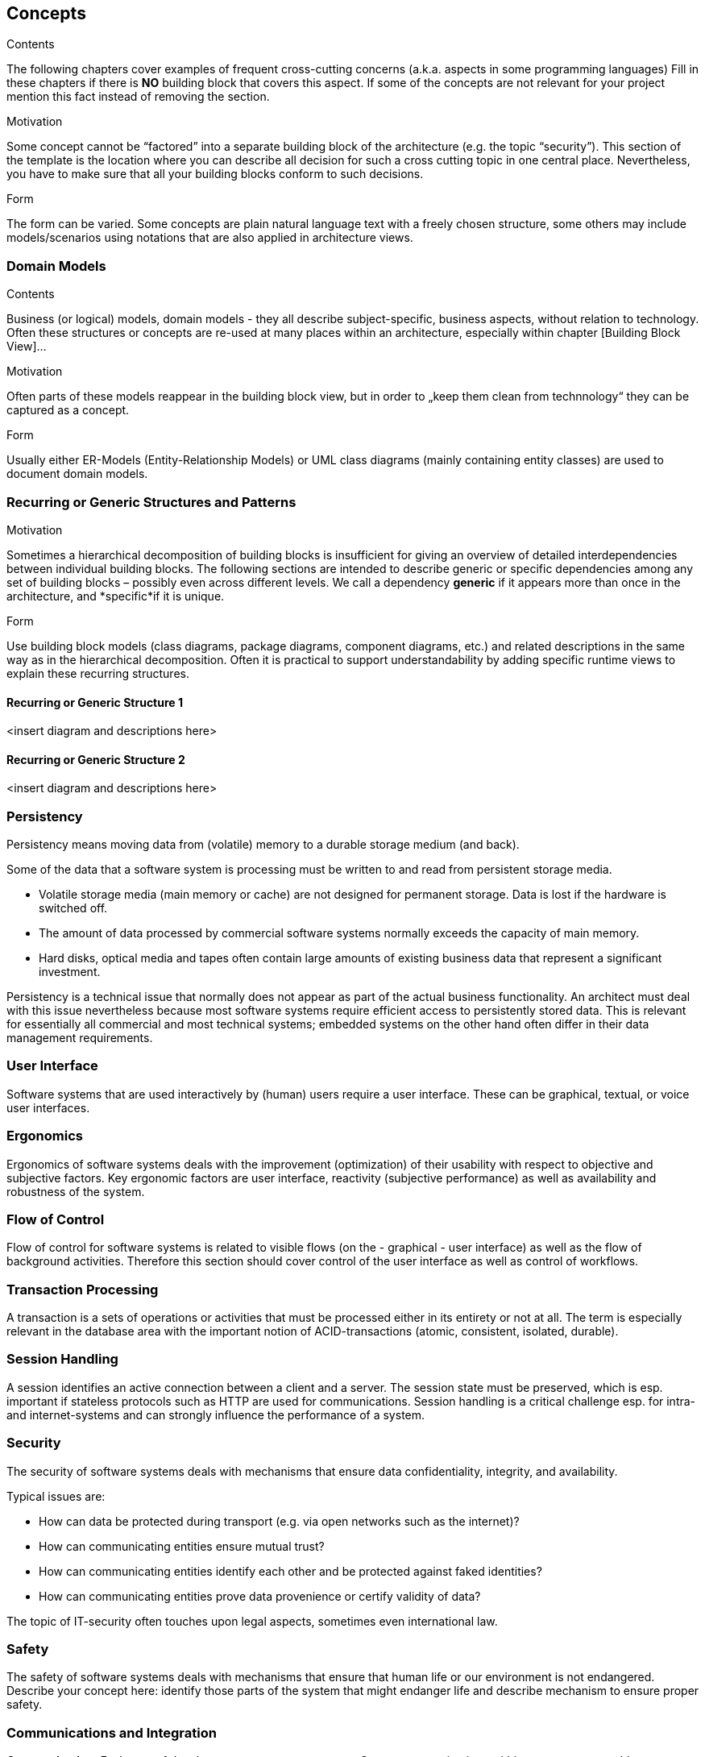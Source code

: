 [[section-concepts]]
== Concepts


[role="arc42help"]
****
.Contents
The following chapters cover examples of frequent cross-cutting concerns (a.k.a. aspects in some programming languages)
Fill in these chapters if there is **NO** building block that covers this aspect. If some of the concepts are not relevant for your project mention this fact instead of removing the section.

.Motivation
Some concept cannot be “factored” into a separate building block of the architecture (e.g. the topic “security”). This section of the template is the location where you can describe all decision for such a cross cutting topic in one central place. Nevertheless, you have to make sure that all your building blocks conform to such decisions.

.Form
The form can be varied. Some concepts are plain natural language text with a freely chosen structure, some others may include models/scenarios using notations that are also applied in architecture views.
****

=== Domain Models

[role="arc42help"]
****
.Contents
Business (or logical) models, domain models - they all describe subject-specific, business aspects, without relation to technology.
Often these structures or concepts are re-used at many places within an architecture, especially within chapter [Building Block View]…

.Motivation
Often parts of these models reappear in the building block view, but in order to „keep them clean from technnology“  they can be captured as a concept.

.Form
Usually either ER-Models (Entity-Relationship Models) or UML class diagrams (mainly containing entity classes) are used to document domain models.
****

=== Recurring or Generic Structures and Patterns

[role="arc42help"]
****
.Motivation
Sometimes a hierarchical decomposition of building blocks is insufficient for giving an overview of detailed interdependencies between individual building blocks. The following sections are intended to describe generic or specific dependencies among any set of building blocks – possibly even across different levels.
We call a dependency *generic* if it appears more than once in the architecture, and *specific*if it is unique.

.Form
Use building block models (class diagrams, package diagrams, component diagrams, etc.) and related descriptions in the same way as in the hierarchical decomposition.
Often it is practical to support understandability by adding specific
runtime views to explain these recurring structures.
****

==== Recurring or Generic Structure 1

<insert diagram and descriptions here>

==== Recurring or Generic Structure 2

<insert diagram and descriptions here>

=== Persistency

[role="arc42help"]
****
Persistency means moving data from (volatile) memory to a durable storage medium (and back).

Some of the data that a software system is processing must be written to and read from persistent storage media.

* Volatile storage media (main memory or cache) are not designed for permanent storage. Data is lost if the hardware is switched off.
* The amount of data processed by commercial software systems normally exceeds the capacity of main memory.
* Hard disks, optical media and tapes often contain large amounts of existing business data that represent a significant investment.

Persistency is a technical issue that normally does not appear as part of the actual business functionality. An architect must deal with this issue nevertheless because most software systems require efficient access to persistently stored data. This is relevant for essentially all commercial and most technical systems; embedded systems on the other hand often differ in their data management requirements.
****

=== User Interface

[role="arc42help"]
****
Software systems that are used interactively by (human) users require a user interface. These can be graphical, textual, or voice user interfaces.
****

=== Ergonomics

[role="arc42help"]
****
Ergonomics of software systems deals with the improvement (optimization) of their usability with respect to objective and subjective factors. Key ergonomic factors are user interface, reactivity (subjective performance) as well as availability and robustness of the system.
****

=== Flow of Control

[role="arc42help"]
****
Flow of control for software systems is related to visible flows (on the - graphical - user interface) as well as the flow of background activities. Therefore this section should cover control of the user interface as well as control of workflows.
****

=== Transaction Processing

[role="arc42help"]
****
A transaction is a sets of operations or activities that must be processed either in its entirety or not at all. The term is especially relevant in the database area with the important notion of ACID-transactions (atomic, consistent, isolated, durable).
****

=== Session Handling

[role="arc42help"]
****
A session identifies an active connection between a client and a server. The session state must be preserved, which is esp. important if stateless protocols such as HTTP are used for communications. Session handling is a critical challenge esp. for intra- and internet-systems and can strongly influence the performance of a system.
****

=== Security

[role="arc42help"]
****
The security of software systems deals with mechanisms that ensure data confidentiality, integrity, and availability.

Typical issues are:

* How can data be protected during transport (e.g. via open networks such as the internet)?
* How can communicating entities ensure mutual trust?
* How can communicating entities identify each other and be protected against faked identities?
* How can communicating entities prove data provenience or certify validity of data?

The topic of IT-security often touches upon legal aspects, sometimes even international law.
****

=== Safety

[role="arc42help"]
****
The safety of software systems deals with mechanisms that ensure that human life or our environment is not endangered.
Describe your concept here: identify those parts of the system that might endanger life and describe mechanism to ensure proper safety.
****

=== Communications and Integration


[role="arc42help"]
****
*Communication*: Exchange of data between system components. Covers communications within one process or address space, between different processes (inter-process communication – IPC), and between different systems.

*Integration*: Combination of existing systems in a new context. Also known as: (Legacy) Wrapper, Gateway, Enterprise Application Integration (EAI).
****

=== Distribution

[role="arc42help"]
****
**Distribution**: Design of software systems whose parts are executed on different – physically separated – hardware systems.

Distribution covers issues such as calling methods on remote systems (remote procedure call – RPC or remote method invocation – RMI), the transfer of data or documents among distributed parties, the choice of optimal modes of interaction or communications patterns (such as synchronous / asynchronous, publish-subscribe, peer-to-peer).
****

=== Plausibility and Validity Checks

[role="arc42help"]
****
How and where do you check plausibility and validity of (input) data, esp. user inputs?
****

=== Exception/Error Handling

[role="arc42help"]
****
How are exceptions and errors handled systematically and consistently?

How can the system reach a consistent state after an error? Is this done automatically or is manual interaction required?

This aspect is also related to logging and tracing,

Which kind of exceptions and errors are handled by the system? Which kinds of errors are forwarded to which external interface and which are handled fully internally?

How do you use the exception handling mechanisms of your programming language? Do you use checked or unchecked exceptions?
****

=== System Management and Administration

[role="arc42help"]
****
Larger software systems are often executed in controlled environments (data centers) under oversight of operators or administrators. These stakeholders require specific information on the applications’ states during runtime as well as special means of control and configuration.
****

=== Logging, Tracing

[role="arc42help"]
****
There are two ways of documenting an application’s status during runtime: *Logging* and *Tracing*. In both cases the application is extended with function or method calls that write state information, but there is a difference in their usage:

* Logging can cover business or technical aspects or any combination of both.
* Business logs are normally prepared for end users, administrators or operators. They contain information on the business processes that are executed by the application. This kind of logging may also be related to auditing.
* Technical logs contain information for operators or developers. These are used for error detection and system optimization.
* Tracing is intended to provide debugging information for developers or support personnel. It is primarily used for error detection and analysis.
****

=== Business Rules

[role="arc42help"]
****
How do you deal with business logic and business rules? Is business logic implemented in the corresponding business classes or is it handled in a central component? Do you use a rule engine for the interpretation of business rules (production system, forward-/backward-chaining)?
****

=== Configurability

[role="arc42help"]
****
The flexibility of a software system is influenced by its configurability, i.e. the possibility to make certain decisions about usage of the system at a late point in time.

Configurability can occur at the following events:

* During development: For example server, file, or directory names could be stored directly in the code (“hard-coded”).
* During deployment or installation: Configuration information for a specific installation (such as the installation path) can be given.
* At system startup: Information can be read dynamically before or during system startup.
* During application execution: Configuration information is queried or read during runtime.
****

=== Parallelization and Threading

[role="arc42help"]
****
Applications can be executed in parallel processes or threads. This creates a need for synchronization points. The theory of parallel processing serves as a foundation for this aspect. The architecture and implementation of parallel systems needs to consider many technical details such as address spaces, applied mechanisms for synchronization –
guards, semaphores, etc. – processes and threads, parallelism in the operating system, parallelism in virtual machines. etc.
****

=== Internationalization

[role="arc42help"]
****
This section covers support for usage of the system in different countries, i.e. adjusting the system to country specific attributes. Internationalization (often abbreviated as “i18n” where “18” refers to the eighteen characters between the I and the n) covers translation of text, usage of character encodings, display of fonts, writing of numbers and dates, and other (external) aspects.
****

=== Migration

[role="arc42help"]
****
In many cases a new software system is intended to replace an existing legacy system. As an architect you should not only consider your shiny new architecture but also all organizational and technical aspects that must be considered for the introduction or migration of the architecture.

.Examples:

* Concept, process, or tools for data transfer and initial data creation.
* Concept for system introduction or temporary parallel operations of legacy system and new system.

Is it necessary to migrate existing data? How do you execute any needed syntactic or semantic transformations?
****

=== Testability

[role="arc42help"]
****
Support for simple (and if possible automated) tests. This aspect is the basis for the important implementation pattern of “continuous integration”. Projects should support at least daily build-and-test cycles. Important keywords for this aspect are unit tests and mock objects.
****

=== Scaling, Clustering

[role="arc42help"]
****
How can your system grow in a way that can cope with more load or a larger number of users and still keep up performance and throughput.
****

=== High Availability

[role="arc42help"]
****
How can you achieve high availability of your system? Do you use redundancy of major parts? Or do you distribute your system to different processors or locations. Are you running standby- systems?
****

=== Code Generation

[role="arc42help"]
****
How and where do you use code generators to create parts of the system from models or domain specific languages (DSL’s)?
****

=== Build-Management

[role="arc42help"]
****
How is the overall system created from is (source code) building blocks? Which repositories contain source code, where are configuration files, test cases, test data and build scripts (make, ant, maven) stored?
****
